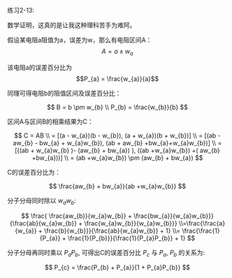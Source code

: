 #+AUTHOR: Ramsay Leung
#+EMAIL: ramsayleung@gmail.com
#+DATE: 2022-11-12 六 16:37
练习2-13:

数学证明，这真的是让我这种理科苦手为难阿。

假设某电阻a阻值为a，误差为w，那么有电阻区间A： $$A = a \pm w_{a}$$

该电阻a的误差百分比为 $$P_{a} = \frac{w_{a}}{a}$$

同理可得电阻b的阻值区间及误差百分比：

\[
B = b \pm w_{b} \\ P_{b} = \frac{w_{b}}{b}
\]

区间A与区间B的相乘结果为C：

\[
C = AB \\ = [(a - w_{a})(b - w_{b}), (a + w_{a})(b + w_{b})]
\\ = [(ab - aw_{b} - bw_{a} + w_{a}w_{b}), (ab + aw_{b} +bw_{a}+w_{a}w_{b})]
\\ = [((ab + w_{a}w_{b} )- (aw_{b} + bw_{a}) ), ((ab +w_{a}w_{b}) +( aw_{b} +bw_{a}))]
\\ = (ab +w_{a}w_{b}) \pm (aw_{b} + bw_{a})
\]

C的误差百分比为：

\[
 \frac{aw_{b} + bw_{a}}{ab +w_{a}w_{b}} 
\]

分子分母同时除以 $w_{a}w_{b}$:

\[
 \frac{ \frac{aw_{b}}{w_{a}w_{b}} + \frac{bw_{a}}{w_{a}w_{b}}}{\frac{ab}{w_{a}w_{b}} + \frac{w_{a}w_{b}}{w_{a}w_{b}}} \\=\frac{\frac{a}{w_{a}} + \frac{b}{w_{b}}}{\frac{ab}{w_{a}w_{b}} + 1}
\\= \frac{\frac{1}{P_{a}} + \frac{1}{P_{b}}}{\frac{1}{P_{a}P_{b}} + 1}
\]

分子分母再同时乘以 $P_{a}P_{b}$, 可得出C的误差百分比  $P_{c}$ 与 $P_{a}$, $P_{b}$ 的关系为:

\[
P_{c} = \frac{P_{b} + P_{a}}{1 + P_{a}P_{b}}
\]
